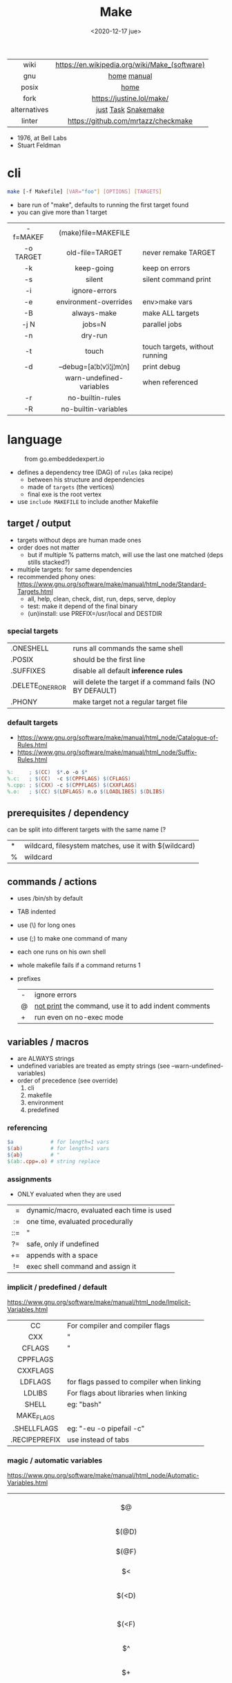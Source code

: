 #+TITLE: Make
#+DATE: <2020-12-17 jue>

#+ATTR_HTML: :height 400
[[./makebook.png]]

|--------------+-----------------------------------------------|
|     <c>      |                      <c>                      |
|     wiki     | https://en.wikipedia.org/wiki/Make_(software) |
|     gnu      |                  [[https://www.gnu.org/software/make/][home]] [[https://www.gnu.org/software/make/manual/html_node/index.html][manual]]                  |
|    posix     |                     [[https://pubs.opengroup.org/onlinepubs/9699919799/utilities/make.html][home]]                      |
|     fork     |           https://justine.lol/make/           |
| alternatives |              [[https://github.com/casey/just][just]] [[https://taskfile.dev/][Task]] [[https://snakemake.github.io/][Snakemake]]              |
|    linter    |      https://github.com/mrtazz/checkmake      |
|--------------+-----------------------------------------------|

- 1976, at Bell Labs
- Stuart Feldman

* cli

#+begin_src sh
  make [-f Makefile] [VAR="foo"] [OPTIONS] [TARGETS]
#+end_src

- bare run of "make", defaults to running the first target found
- you can give more than 1 target

|-----------+--------------------------+--------------------------------|
|    <c>    |           <c>            |                                |
| -f=MAKEF  |   (make)file=MAKEFILE    |                                |
| -o TARGET |     old-file=TARGET      | never remake TARGET            |
|    -k     |        keep-going        | keep on errors                 |
|    -s     |          silent          | silent command print           |
|    -i     |      ignore-errors       |                                |
|    -e     |  environment-overrides   | env>make vars                  |
|    -B     |       always-make        | make ALL targets               |
|   -j N    |          jobs=N          | parallel jobs                  |
|    -n     |         dry-run          |                                |
|    -t     |          touch           | touch targets, without running |
|    -d     | --debug=[a¦b¦v¦i¦j¦m¦n]  | print debug                    |
|           | warn-undefined-variables | when referenced                |
|    -r     |     no-builtin-rules     |                                |
|    -R     |   no-builtin-variables   |                                |
|-----------+--------------------------+--------------------------------|

* language

#+ATTR_HTML: :width 600
#+ATTR_ORG: :width 600
#+CAPTION: from go.embeddedexpert.io
[[./makefile.png]]

- defines a dependency tree (DAG) of ~rules~ (aka recipe)
  - between his structure and dependencies
  - made of ~targets~ (the vertices)
  - final exe is the root vertex

- use ~include MAKEFILE~ to include another Makefile

** target / output

- targets without deps are human made ones
- order does not matter
  - but if multiple % patterns match, will use the last one matched (deps stills stacked?)
- multiple targets: for same dependencies
- recommended phony ones: https://www.gnu.org/software/make/manual/html_node/Standard-Targets.html
  - all, help, clean, check, dist, run, deps, serve, deploy
  - test: make it depend of the final binary
  - (un)install: use PREFIX=/usr/local and DESTDIR

*** special targets

|------------------+-----------------------------------------------------------|
| .ONESHELL        | runs all commands the same shell                          |
| .POSIX           | should be the first line                                  |
| .SUFFIXES        | disable all default *inference rules*                     |
| .DELETE_ON_ERROR | will delete the target if a command fails (NO BY DEFAULT) |
| .PHONY           | make target not a regular target file                     |
|------------------+-----------------------------------------------------------|

*** default targets

- https://www.gnu.org/software/make/manual/html_node/Catalogue-of-Rules.html
- https://www.gnu.org/software/make/manual/html_node/Suffix-Rules.html
#+begin_src makefile
%:     ; $(CC)  $*.o -o $*
%.c:   ; $(CC)  -c $(CPPFLAGS) $(CFLAGS)
%.cpp: ; $(CXX) -c $(CPPFLAGS) $(CXXFLAGS)
%.o:   ; $(CC) $(LDFLAGS) n.o $(LOADLIBES) $(DLIBS)
#+end_src

** prerequisites / dependency
can be split into different targets with the same name (?
|---+-------------------------------------------------------|
| * | wildcard, filesystem matches, use it with $(wildcard) |
| % | wildcard                                              |
|---+-------------------------------------------------------|
** commands / actions

- uses /bin/sh by default
- TAB indented
- use (\) for long ones
- use (;) to make one command of many
- each one runs on his own shell
- whole makefile fails if a command returns 1
- prefixes
  |---+------------------------------------------------------|
  | - | ignore errors                                        |
  | @ | [[https://www.gnu.org/software/make/manual/html_node/Echoing.html][not print]] the command, use it to add indent comments |
  | + | run even on no-exec mode                             |
  |---+------------------------------------------------------|

** variables / macros

- are ALWAYS strings
- undefined variables are treated as empty strings (see --warn-undefined-variables)
- order of precedence (see override)
  1) cli
  2) makefile
  3) environment
  4) predefined

*** referencing

#+begin_src makefile
$a            # for length=1 vars
$(ab)         # for length>1 vars
${ab}         # "
$(ab:.cpp=.o) # string replace
#+end_src

*** assignments
- ONLY evaluated when they are used
|-----+--------------------------------------------|
| <r> |                                            |
|   = | dynamic/macro, evaluated each time is used |
|  := | one time, evaluated procedurally           |
| ::= | "                                          |
|  ?= | safe, only if undefined                    |
|  += | appends with a space                       |
|  != | exec shell command and assign it           |
|-----+--------------------------------------------|
*** implicit / predefined / default
https://www.gnu.org/software/make/manual/html_node/Implicit-Variables.html
|---------------+-------------------------------------------|
|      <c>      |                                           |
|      CC       | For compiler and compiler flags           |
|      CXX      | "                                         |
|    CFLAGS     | "                                         |
|   CPPFLAGS    |                                           |
|   CXXFLAGS    |                                           |
|    LDFLAGS    | for flags passed to compiler when linking |
|    LDLIBS     | For flags about libraries when linking    |
|     SHELL     | eg: "bash"                                |
|  MAKE_FLAGS   |                                           |
|  .SHELLFLAGS  | eg: "-eu -o pipefail -c"                  |
| .RECIPEPREFIX | use instead of tabs                       |
|---------------+-------------------------------------------|
*** magic / automatic variables
https://www.gnu.org/software/make/manual/html_node/Automatic-Variables.html
|-------+----------------------------------------|
|  <c>  |                                        |
|  $@   | target's name (always one)             |
| $(@D) | target's dir(name)                     |
| $(@F) | target's base(name)                    |
|  $<   | 1st prerequisite                       |
| $(<D) | 1st prerequisite's dir(name)           |
| $(<F) | 1st prerequisite's base(name)          |
|  $^   | all prerequisites                      |
|  $+   | all prerequisites, with dups           |
|  $?   | new prerequisites (than the target)    |
|  $*   | what "%" wildcard matched              |
|  $$   | literal "$"                            |
|  $%   | target's name, WHEN (ar)chive member ? |
|  $¦   | ? order-only prerequisites ?           |
|-------+----------------------------------------|

** functions
- https://www.gnu.org/software/make/manual/html_node/Functions.html
- do NOT add spaces between arguments, functions will see it
|-------+-----+---------------------------------|
|   <r> | <c> |                                 |
| shell | cmd | exec and replaces \n with space |
|-------+-----+---------------------------------|
*** strings
https://www.gnu.org/software/make/manual/html_node/Text-Functions.html
|------------+---------------+-------------------------------------------|
|    <c>     |      <c>      |                                           |
|    word    |    n,text     | "n"th word in in text                     |
|  wordlist  |   n,m,text    | text word-slicing from "n" to "m"         |
|   words    |     text      | number of words                           |
| firstword  |     text      |                                           |
|  lastword  |     text      |                                           |
| findstring |  needle,text  | returns "needle" or "" if not in text     |
|   filter   |  pat%..,text  | remove words that match "pat%"            |
| filter-out |  pat%..,text  | remove words that do NOT match "pat%"     |
|    sort    |     text      | sort words, remove dups                   |
|   strip    |     text      | trim and squash whitespaces               |
|   subst    | from,to,text  | substitute literal words                  |
|  patsubst  | pat,repl,text | substitute pattern% words, text can use * |
|------------+---------------+-------------------------------------------|
*** filenames
https://www.gnu.org/software/make/manual/html_node/File-Name-Functions.html
|-----------+----------------+-------------------------------------------------|
|    <c>    |      <c>       |                                                 |
|   join    |   list,list    | zipWith (<>)                                    |
| wildcard  |   glob*Path    | filesystem match, space separated if many       |
| (not)dir  |    names..     | like shell's basename/dirname                   |
|  abspath  |    names..     | absolute path, might not exist, no follow links |
| realpath  |    names..     | absolute path, must exist                       |
| basename  |    names..     | removes suffix/extension                        |
|  suffix   |    names..     | extract suffix                                  |
| addsuffix | suffix,names.. |                                                 |
| addprefix | prefix,names.. |                                                 |
|-----------+----------------+-------------------------------------------------|
** control flow

https://www.gnu.org/software/make/manual/html_node/Conditional-Syntax.html
#+begin_src makefile
if(n)def $(CC)
if(n)eq ($(CC),gcc)
else # if...
endif
#+end_src

* snippets

#+CAPTION: Stuart Feldman
#+ATTR_ORG: :width 400
[[./stu4.png]]

- library: https://github.com/mitjafelicijan/makext
- [[https://blog.ovhcloud.com/pimp-my-makefile/][autogenerated help target]], from static defined targets
  #+begin_src makefile
help: # Print help on Makefile
	@grep '^[^.#]\+:\s\+.*#' Makefile | \
	sed "s/\(.\+\):\s*\(.*\) #\s*\(.*\)/`printf "3[93m"``printf "3[0m"`	 []/" | \
	expand -t20
  #+end_src
- set bash pipefail, use either of these
  #+begin_src makefile
SHELL = /bin/bash -o pipefail
.SHELLFLAGS = -eu -o pipefail -c
  #+end_src

* gotchas

- ~=~ assignment is perpetually evaluated
- ~$~ needs to be always escaped with ~$$~ to be sent to commands as such
- ~\t~ for indentation, NOT spaces

* trivia

** Why the tab in column 1?

#+begin_src
"Yacc was new, Lex was brand new. I hadn't tried either, so I figured
this would be a good excuse to learn. After getting myself snarled up
with my first stab at Lex, I just did something simple with the
pattern newline-tab. It worked, it stayed. And then a few weeks later
I had a user population of about a dozen, most of them friends, and I
didn't want to screw up my embedded base. The rest, sadly, is
history."

-- Stuart Feldman, from "The Art of Unix Programming"
#+end_src
